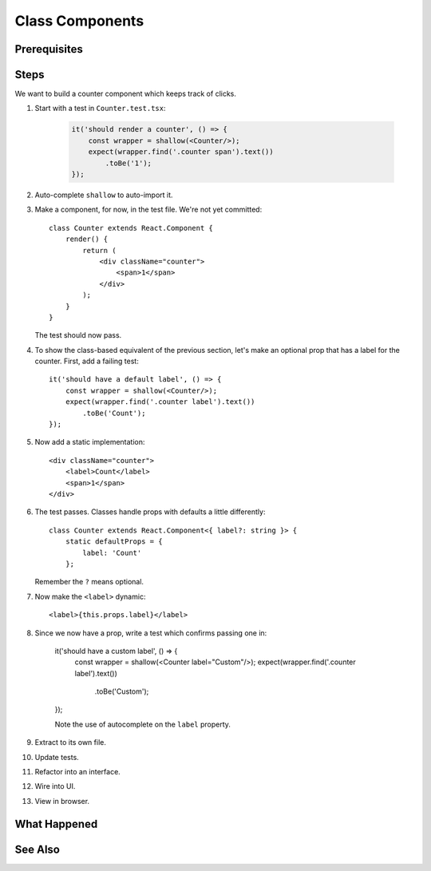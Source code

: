 .. pcarticle::
    published: 2018-02-26 12:00
    excerpt: Make a simple class component with a single prop.
    is_pro: True
    references:
        author:
            - pauleveritt

================
Class Components
================

Prerequisites
=============

Steps
=====

We want to build a counter component which keeps track of clicks.

#. Start with a test in ``Counter.test.tsx``:

    .. code-block:: javascript

        it('should render a counter', () => {
            const wrapper = shallow(<Counter/>);
            expect(wrapper.find('.counter span').text())
                .toBe('1');
        });

#. Auto-complete ``shallow`` to auto-import it.

#. Make a component, for now, in the test file. We're not yet committed::

    class Counter extends React.Component {
        render() {
            return (
                <div className="counter">
                    <span>1</span>
                </div>
            );
        }
    }

   The test should now pass.

#. To show the class-based equivalent of the previous section, let's make an
   optional prop that has a label for the counter. First, add a failing
   test::

    it('should have a default label', () => {
        const wrapper = shallow(<Counter/>);
        expect(wrapper.find('.counter label').text())
            .toBe('Count');
    });

#. Now add a static implementation::

            <div className="counter">
                <label>Count</label>
                <span>1</span>
            </div>


#. The test passes. Classes handle props with defaults a little differently::

    class Counter extends React.Component<{ label?: string }> {
        static defaultProps = {
            label: 'Count'
        };

   Remember the ``?`` means optional.

#. Now make the ``<label>`` dynamic::

    <label>{this.props.label}</label>

#. Since we now have a prop, write a test which confirms passing one in:

    it('should have a custom label', () => {
        const wrapper = shallow(<Counter label="Custom"/>);
        expect(wrapper.find('.counter label').text())
            .toBe('Custom');
    });

    Note the use of autocomplete on the ``label`` property.

#. Extract to its own file.

#. Update tests.

#. Refactor into an interface.

#. Wire into UI.

#. View in browser.


What Happened
=============

See Also
========

